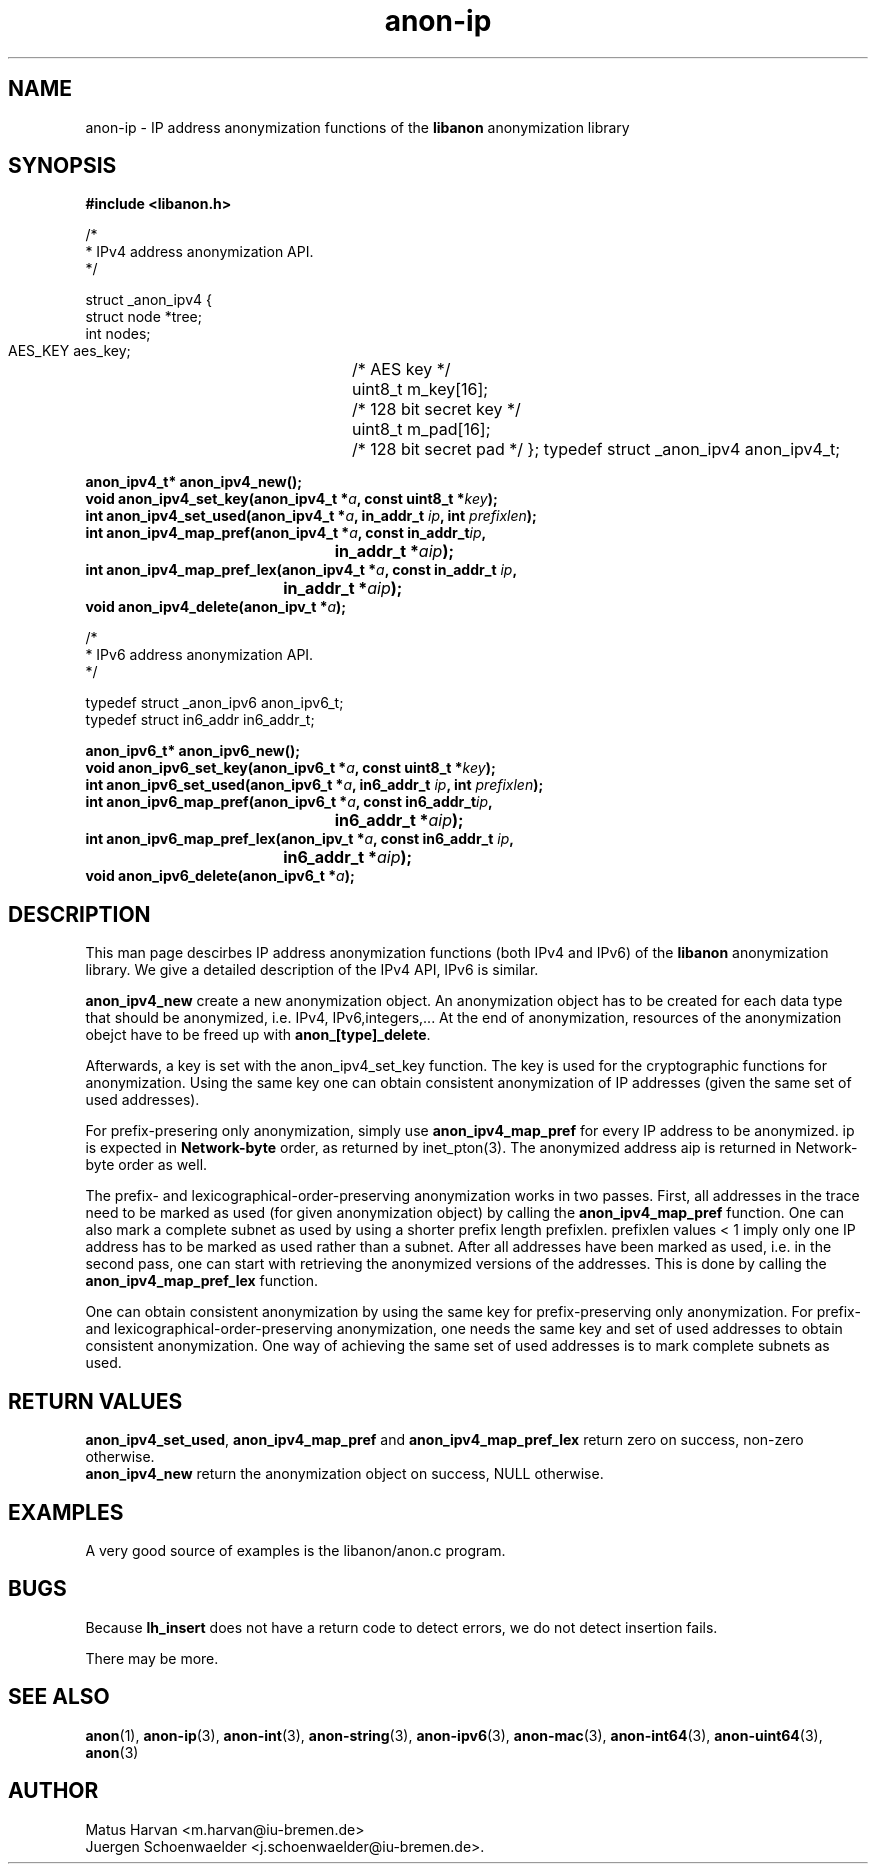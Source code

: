.\"                              hey, Emacs:   -*- nroff -*-
.TH anon-ip 3 "March 16, 2006"
.\" Please update the above date whenever this man page is modified.
.\"
.\" Some roff macros, for reference:
.\" .nh        disable hyphenation
.\" .hy        enable hyphenation
.\" .ad l      left justify
.\" .ad b      justify to both left and right margins (default)
.\" .nf        disable filling
.\" .fi        enable filling
.\" .br        insert line break
.\" .sp <n>    insert n+1 empty lines
.\" for manpage-specific macros, see man(7)
.SH NAME
anon-ip \- IP address anonymization functions of the \fBlibanon\fP
anonymization library
.SH SYNOPSIS
.B #include <libanon.h>
.sp
/*
 * IPv4 address anonymization API.
 */

struct _anon_ipv4 {
    struct node *tree;
    int nodes;
    AES_KEY aes_key;	/* AES key */
    uint8_t m_key[16];	/* 128 bit secret key */
    uint8_t m_pad[16];	/* 128 bit secret pad */
};
typedef struct _anon_ipv4 anon_ipv4_t;

.BI "anon_ipv4_t* anon_ipv4_new();"
.br
.BI "void anon_ipv4_set_key(anon_ipv4_t *" a ", const uint8_t *" key ");"
.br
.BI "int anon_ipv4_set_used(anon_ipv4_t *" a ", in_addr_t " ip ", int " prefixlen ");"
.br
.BI "int anon_ipv4_map_pref(anon_ipv4_t *" a ", const in_addr_t" ip ","
.br
.BI "					in_addr_t *" aip ");"
.br
.BI "int anon_ipv4_map_pref_lex(anon_ipv4_t *" a ", const in_addr_t " ip ","
.br
.BI "				in_addr_t *" aip ");"
.br
.BI "void anon_ipv4_delete(anon_ipv_t *" a ");"

/*
 * IPv6 address anonymization API.
 */

typedef struct _anon_ipv6 anon_ipv6_t;
.br
typedef struct in6_addr in6_addr_t;

.BI "anon_ipv6_t* anon_ipv6_new();"
.br
.BI "void anon_ipv6_set_key(anon_ipv6_t *" a ", const uint8_t *" key ");"
.br
.BI "int anon_ipv6_set_used(anon_ipv6_t *" a ", in6_addr_t " ip ", int " prefixlen ");"
.br
.BI "int anon_ipv6_map_pref(anon_ipv6_t *" a ", const in6_addr_t" ip ","
.br
.BI "					in6_addr_t *" aip ");"
.br
.BI "int anon_ipv6_map_pref_lex(anon_ipv_t *" a ", const in6_addr_t " ip ","
.br
.BI "				in6_addr_t *" aip ");"
.br
.BI "void anon_ipv6_delete(anon_ipv6_t *" a ");"

.SH DESCRIPTION
This man page descirbes IP address anonymization functions (both IPv4
and IPv6) of the \fBlibanon\fP anonymization library. We give a
detailed description of the IPv4 API, IPv6 is similar. 

\fBanon_ipv4_new\fP create a new anonymization object. An
anonymization object has to be created for each data type that should
be anonymized, i.e. IPv4, IPv6,integers,... At the end of
anonymization, resources of the anonymization obejct have to be freed
up with \fBanon_[type]_delete\fP.


Afterwards, a key  is set with the anon_ipv4_set_key function.
.\" TODO:
.\" In
.\" case this is omitted a random key is generated.
The key is used for the cryptographic functions for
anonymization. Using the same key one can obtain consistent
anonymization of IP addresses (given the same set of used addresses).

For prefix-presering only anonymization, simply use
\fBanon_ipv4_map_pref\fP for every IP address to be
anonymized. \fUip\fP is expected in \fBNetwork-byte\fP order, as
returned by inet_pton(3). The anonymized address \fUaip\fP is returned
in Network-byte order as well.

The prefix- and lexicographical-order-preserving anonymization works
in two passes. First, all addresses in the trace need to be marked as
used (for given anonymization object) by calling the
\fBanon_ipv4_map_pref\fP function. One can also mark a complete subnet
as used by using a shorter prefix length
\fUprefixlen\fP. \fUprefixlen\fP values < 1 imply only one IP address
has to be marked as used rather than a subnet. After all addresses
have been marked as used, i.e. in the second pass, one can start with
retrieving the anonymized versions of the addresses. This is done by
calling the \fBanon_ipv4_map_pref_lex\fP function.

One can obtain consistent anonymization by using the same key for
prefix-preserving only anonymization. For prefix- and
lexicographical-order-preserving anonymization, one needs the same key
and set of used addresses to obtain consistent anonymization. One way
of achieving the same set of used addresses is to mark complete
subnets as used.

.SH "RETURN VALUES"
\fBanon_ipv4_set_used\fP, \fBanon_ipv4_map_pref\fP and
\fBanon_ipv4_map_pref_lex\fP return zero on success, non-zero
otherwise.
.br
\fBanon_ipv4_new\fP return the anonymization object on success, NULL
otherwise.

.SH EXAMPLES
A very good source of examples is the libanon/anon.c program.

.SH BUGS
Because
.B lh_insert
does not have a return code to detect errors, we do not detect
insertion fails.
.PP
There may be more.

.SH "SEE ALSO"
.BR anon (1),
.BR anon-ip (3),
.BR anon-int (3),
.BR anon-string (3),
.BR anon-ipv6 (3),
.BR anon-mac (3),
.BR anon-int64 (3),
.BR anon-uint64 (3),
.BR anon (3)


.SH AUTHOR
Matus Harvan <m.harvan@iu-bremen.de>
.br
Juergen Schoenwaelder <j.schoenwaelder@iu-bremen.de>.
